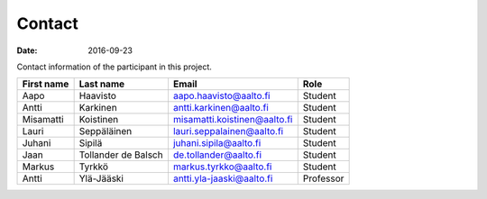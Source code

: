 Contact
=======

:date: 2016-09-23


Contact information of the participant in this project.

.. csv-table::
   :header: "First name","Last name","Email","Role"

   Aapo,Haavisto,aapo.haavisto@aalto.fi,Student
   Antti,Karkinen,antti.karkinen@aalto.fi,Student
   Misamatti,Koistinen,misamatti.koistinen@aalto.fi,Student
   Lauri,Seppäläinen,lauri.seppalainen@aalto.fi,Student
   Juhani,Sipilä,juhani.sipila@aalto.fi,Student
   Jaan,Tollander de Balsch,de.tollander@aalto.fi,Student
   Markus,Tyrkkö,markus.tyrkko@aalto.fi,Student
   Antti,Ylä-Jääski,antti.yla-jaaski@aalto.fi,Professor
